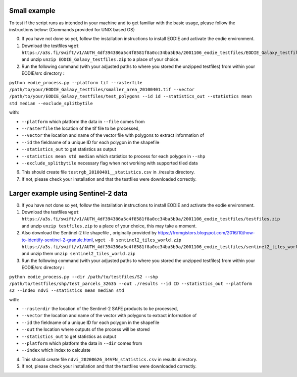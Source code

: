 .. _Example:

Small example 
==============

To test if the script runs as intended in your machine and to get familiar with the basic usage, please follow the instructions below:
(Commands provided for UNIX based OS)

0. If you have not done so yet, follow the installation instructions to install EODIE and activate the eodie environment.
1. Download the testfiles ``wget https://a3s.fi/swift/v1/AUTH_4df394386a5c4f8581f8a0cc34ba5b9a/2001106_eodie_testfiles/EODIE_Galaxy_testfiles.zip`` and unzip ``unzip EODIE_Galaxy_testfiles.zip`` to a place of your choice.
2. Run the following command (with your adjusted paths to where you stored the unzipped testfiles) from within your EODIE/src directory :

``python eodie_process.py --platform tif --rasterfile /path/to/your/EODIE_Galaxy_testfiles/smaller_area_20100401.tif --vector /path/to/your/EODIE_Galaxy_testfiles/test_polygons --id id --statistics_out --statistics mean std median --exclude_splitbytile``

with:

* ``--platform`` which platform the data in ``--file`` comes from
* ``--rasterfile`` the location of the tif file to be processed,
* ``--vector`` the location and name of the vector file with polygons to extract information of
* ``--id`` the fieldname of a unique ID for each polygon in the shapefile
* ``--statistics_out`` to get statistics as output
* ``--statistics mean std median`` which statistics to process for each polygon in ``--shp``
* ``--exclude_splitbytile`` necessary flag when not working with supported tiled data

6. This should create file ``testrgb_20100401__statistics.csv`` in ./results directory.
7. If not, please check your installation and that the testfiles were downloaded correctly.

Larger example using Sentinel-2 data
======================================

0. If you have not done so yet, follow the installation instructions to install EODIE and activate the eodie environment.
1. Download the testfiles ``wget https://a3s.fi/swift/v1/AUTH_4df394386a5c4f8581f8a0cc34ba5b9a/2001106_eodie_testfiles/testfiles.zip`` and unzip ``unzip testfiles.zip`` to a place of your choice, this may take a moment.
2. Also download the Sentinel-2 tile shapefile , originally provided by https://fromgistors.blogspot.com/2016/10/how-to-identify-sentinel-2-granule.html, ``wget -O sentinel2_tiles_world.zip https://a3s.fi/swift/v1/AUTH_4df394386a5c4f8581f8a0cc34ba5b9a/2001106_eodie_testfiles/sentinel2_tiles_world.zip`` and unzip them ``unzip sentinel2_tiles_world.zip``

3. Run the following command (with your adjusted paths to where you stored the unzipped testfiles) from within your EODIE/src directory :

``python eodie_process.py --dir /path/to/testfiles/S2 --shp /path/to/testfiles/shp/test_parcels_32635 --out ./results --id ID --statistics_out --platform s2 --index ndvi --statistics mean median std``

with:

* ``--rasterdir`` the location of the Sentinel-2 SAFE products to be processed,
* ``--vector`` the location and name of the vector with polygons to extract information of
* ``--id`` the fieldname of a unique ID for each polygon in the shapefile
* ``--out`` the location where outputs of the process will be stored
* ``--statistics_out`` to get statistics as output
* ``--platform`` which platform the data in ``--dir`` comes from
* ``--index`` which index to calculate

4. This should create file ``ndvi_20200626_34VFN_statistics.csv`` in results directory.
5. If not, please check your installation and that the testfiles were downloaded correctly.





